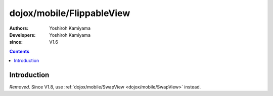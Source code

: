 .. _dojox/mobile/FlippableView:

==========================
dojox/mobile/FlippableView
==========================

:Authors: Yoshiroh Kamiyama
:Developers: Yoshiroh Kamiyama
:since: V1.6

.. contents ::
    :depth: 2

Introduction
============

*Removed*. Since V1.8, use :ref:`dojox/mobile/SwapView <dojox/mobile/SwapView>` instead.
